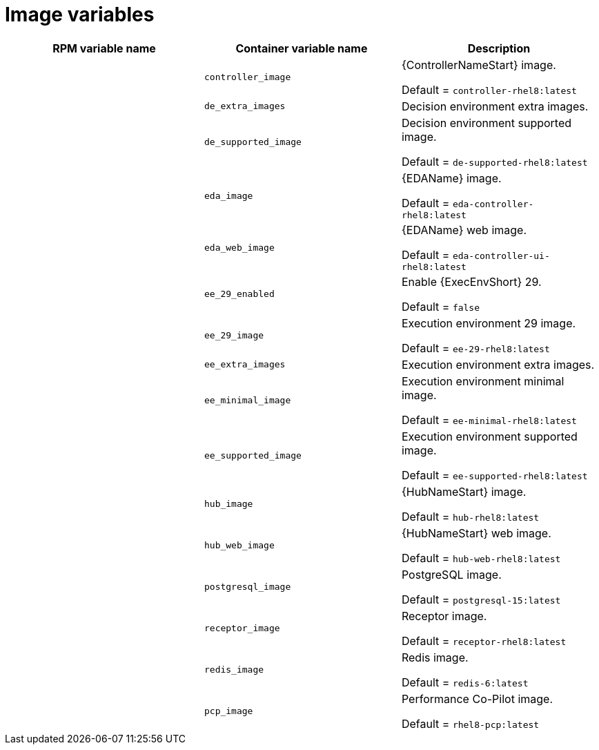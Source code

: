 [id="ref-images-inventory-variables"]

= Image variables

[cols="50%,50%,50%",options="header"]
|====
| *RPM variable name* | *Container variable name* | *Description*
| | `controller_image` | {ControllerNameStart} image. 

Default = `controller-rhel8:latest`

| | `de_extra_images` | Decision environment extra images. 
| | `de_supported_image` | Decision environment supported image. 

Default = `de-supported-rhel8:latest`

| | `eda_image` | {EDAName} image. 

Default = `eda-controller-rhel8:latest`

| | `eda_web_image` | {EDAName} web image. 

Default = `eda-controller-ui-rhel8:latest`
| | `ee_29_enabled` | Enable {ExecEnvShort} 29. 

Default = `false`

| | `ee_29_image` | Execution environment 29 image. 

Default = `ee-29-rhel8:latest`

| | `ee_extra_images` | Execution environment extra images. 
| | `ee_minimal_image` | Execution environment minimal image. 

Default = `ee-minimal-rhel8:latest`

| | `ee_supported_image` | Execution environment supported image. 

Default = `ee-supported-rhel8:latest`

| | `hub_image` | {HubNameStart} image. 

Default = `hub-rhel8:latest`

| | `hub_web_image` | {HubNameStart} web image. 

Default = `hub-web-rhel8:latest`

| | `postgresql_image` | PostgreSQL image. 

Default = `postgresql-15:latest`

| | `receptor_image` | Receptor image. 

Default = `receptor-rhel8:latest`

| | `redis_image` | Redis image. 

Default = `redis-6:latest`

| | `pcp_image` | Performance Co-Pilot image. 

Default = `rhel8-pcp:latest`

|====